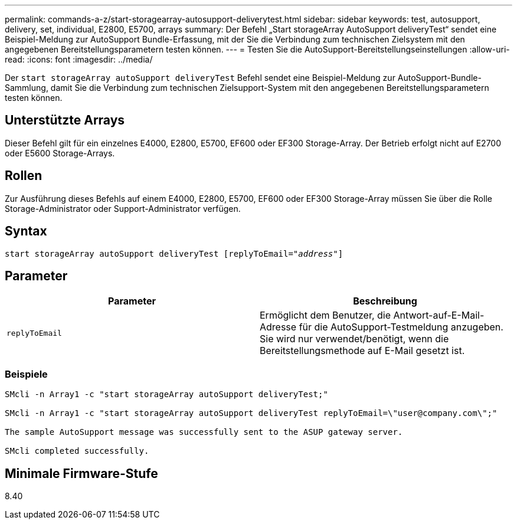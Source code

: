 ---
permalink: commands-a-z/start-storagearray-autosupport-deliverytest.html 
sidebar: sidebar 
keywords: test, autosupport, delivery, set, individual, E2800, E5700, arrays 
summary: Der Befehl „Start storageArray AutoSupport deliveryTest“ sendet eine Beispiel-Meldung zur AutoSupport Bundle-Erfassung, mit der Sie die Verbindung zum technischen Zielsystem mit den angegebenen Bereitstellungsparametern testen können. 
---
= Testen Sie die AutoSupport-Bereitstellungseinstellungen
:allow-uri-read: 
:icons: font
:imagesdir: ../media/


[role="lead"]
Der `start storageArray autoSupport deliveryTest` Befehl sendet eine Beispiel-Meldung zur AutoSupport-Bundle-Sammlung, damit Sie die Verbindung zum technischen Zielsupport-System mit den angegebenen Bereitstellungsparametern testen können.



== Unterstützte Arrays

Dieser Befehl gilt für ein einzelnes E4000, E2800, E5700, EF600 oder EF300 Storage-Array. Der Betrieb erfolgt nicht auf E2700 oder E5600 Storage-Arrays.



== Rollen

Zur Ausführung dieses Befehls auf einem E4000, E2800, E5700, EF600 oder EF300 Storage-Array müssen Sie über die Rolle Storage-Administrator oder Support-Administrator verfügen.



== Syntax

[source, cli, subs="+macros"]
----
start storageArray autoSupport deliveryTest pass:quotes[[replyToEmail="_address_"]]
----


== Parameter

[cols="2*"]
|===
| Parameter | Beschreibung 


 a| 
`replyToEmail`
 a| 
Ermöglicht dem Benutzer, die Antwort-auf-E-Mail-Adresse für die AutoSupport-Testmeldung anzugeben. Sie wird nur verwendet/benötigt, wenn die Bereitstellungsmethode auf E-Mail gesetzt ist.

|===


=== Beispiele

[listing]
----

SMcli -n Array1 -c "start storageArray autoSupport deliveryTest;"

SMcli -n Array1 -c "start storageArray autoSupport deliveryTest replyToEmail=\"user@company.com\";"

The sample AutoSupport message was successfully sent to the ASUP gateway server.

SMcli completed successfully.
----


== Minimale Firmware-Stufe

8.40
